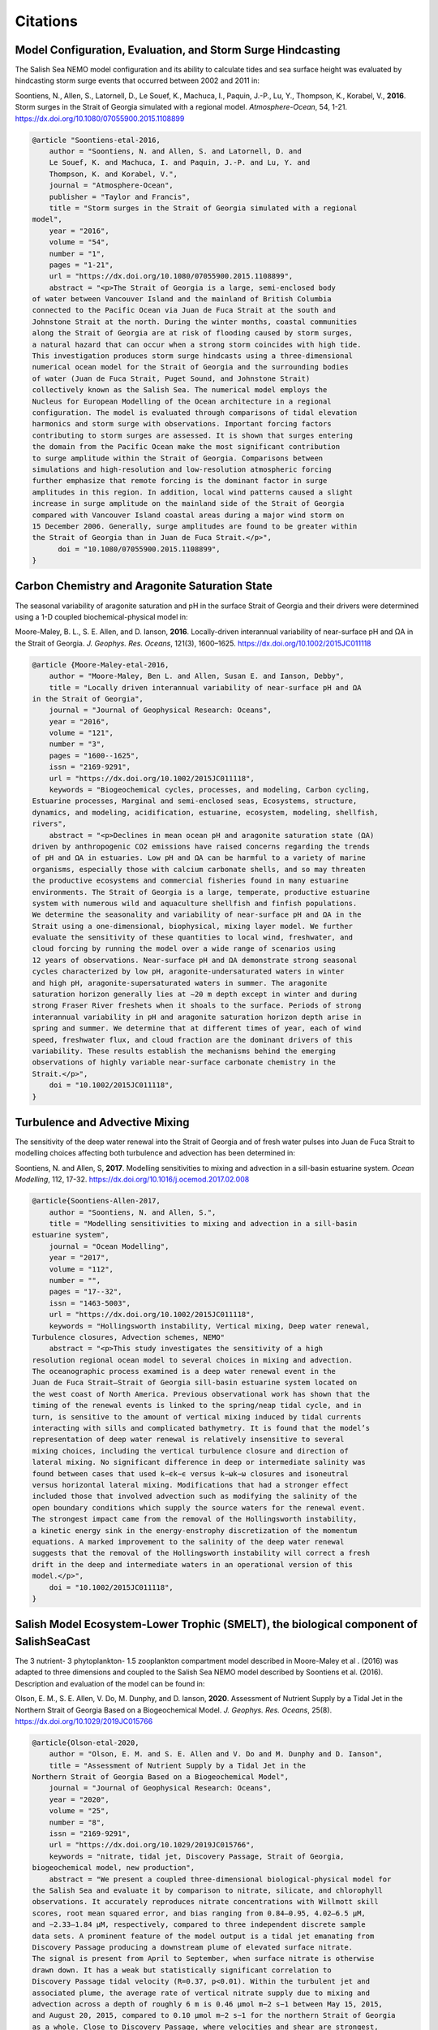 .. _Citations:

*********
Citations
*********

Model Configuration, Evaluation, and Storm Surge Hindcasting
============================================================

The Salish Sea NEMO model configuration and its ability to calculate
tides and sea surface height was evaluated by hindcasting storm surge events
that occurred between 2002 and 2011 in:

Soontiens, N., Allen, S., Latornell, D., Le Souef, K., Machuca, I.,
Paquin, J.-P., Lu, Y., Thompson, K., Korabel, V., **2016**.
Storm surges in the Strait of Georgia simulated with a regional model.
*Atmosphere-Ocean*, 54, 1-21.
https://dx.doi.org/10.1080/07055900.2015.1108899

.. code-block:: tex

    @article "Soontiens-etal-2016,
        author = "Soontiens, N. and Allen, S. and Latornell, D. and
        Le Souef, K. and Machuca, I. and Paquin, J.-P. and Lu, Y. and
        Thompson, K. and Korabel, V.",
        journal = "Atmosphere-Ocean",
        publisher = "Taylor and Francis",
        title = "Storm surges in the Strait of Georgia simulated with a regional
    model",
        year = "2016",
        volume = "54",
        number = "1",
        pages = "1-21",
        url = "https://dx.doi.org/10.1080/07055900.2015.1108899",
        abstract = "<p>The Strait of Georgia is a large, semi-enclosed body
    of water between Vancouver Island and the mainland of British Columbia
    connected to the Pacific Ocean via Juan de Fuca Strait at the south and
    Johnstone Strait at the north. During the winter months, coastal communities
    along the Strait of Georgia are at risk of flooding caused by storm surges,
    a natural hazard that can occur when a strong storm coincides with high tide.
    This investigation produces storm surge hindcasts using a three-dimensional
    numerical ocean model for the Strait of Georgia and the surrounding bodies
    of water (Juan de Fuca Strait, Puget Sound, and Johnstone Strait)
    collectively known as the Salish Sea. The numerical model employs the
    Nucleus for European Modelling of the Ocean architecture in a regional
    configuration. The model is evaluated through comparisons of tidal elevation
    harmonics and storm surge with observations. Important forcing factors
    contributing to storm surges are assessed. It is shown that surges entering
    the domain from the Pacific Ocean make the most significant contribution
    to surge amplitude within the Strait of Georgia. Comparisons between
    simulations and high-resolution and low-resolution atmospheric forcing
    further emphasize that remote forcing is the dominant factor in surge
    amplitudes in this region. In addition, local wind patterns caused a slight
    increase in surge amplitude on the mainland side of the Strait of Georgia
    compared with Vancouver Island coastal areas during a major wind storm on
    15 December 2006. Generally, surge amplitudes are found to be greater within
    the Strait of Georgia than in Juan de Fuca Strait.</p>",
          doi = "10.1080/07055900.2015.1108899",
    }


Carbon Chemistry and Aragonite Saturation State
===============================================

The seasonal variability of aragonite saturation and pH in the surface
Strait of Georgia and their drivers were determined using a 1-D coupled
biochemical-physical model in:

Moore-Maley, B. L., S. E. Allen, and D. Ianson, **2016**.
Locally-driven interannual variability of near-surface pH and ΩA in the Strait of Georgia.
*J. Geophys. Res. Oceans*, 121(3), 1600–1625.
https://dx.doi.org/10.1002/2015JC011118

.. code-block:: tex

    @article {Moore-Maley-etal-2016,
        author = "Moore-Maley, Ben L. and Allen, Susan E. and Ianson, Debby",
        title = "Locally driven interannual variability of near-surface pH and ΩA
    in the Strait of Georgia",
        journal = "Journal of Geophysical Research: Oceans",
        year = "2016",
        volume = "121",
        number = "3",
        pages = "1600--1625",
        issn = "2169-9291",
        url = "https://dx.doi.org/10.1002/2015JC011118",
        keywords = "Biogeochemical cycles, processes, and modeling, Carbon cycling,
    Estuarine processes, Marginal and semi-enclosed seas, Ecosystems, structure,
    dynamics, and modeling, acidification, estuarine, ecosystem, modeling, shellfish,
    rivers",
        abstract = "<p>Declines in mean ocean pH and aragonite saturation state (ΩA)
    driven by anthropogenic CO2 emissions have raised concerns regarding the trends
    of pH and ΩA in estuaries. Low pH and ΩA can be harmful to a variety of marine
    organisms, especially those with calcium carbonate shells, and so may threaten
    the productive ecosystems and commercial fisheries found in many estuarine
    environments. The Strait of Georgia is a large, temperate, productive estuarine
    system with numerous wild and aquaculture shellfish and finfish populations.
    We determine the seasonality and variability of near-surface pH and ΩA in the
    Strait using a one-dimensional, biophysical, mixing layer model. We further
    evaluate the sensitivity of these quantities to local wind, freshwater, and
    cloud forcing by running the model over a wide range of scenarios using
    12 years of observations. Near-surface pH and ΩA demonstrate strong seasonal
    cycles characterized by low pH, aragonite-undersaturated waters in winter
    and high pH, aragonite-supersaturated waters in summer. The aragonite
    saturation horizon generally lies at ∼20 m depth except in winter and during
    strong Fraser River freshets when it shoals to the surface. Periods of strong
    interannual variability in pH and aragonite saturation horizon depth arise in
    spring and summer. We determine that at different times of year, each of wind
    speed, freshwater flux, and cloud fraction are the dominant drivers of this
    variability. These results establish the mechanisms behind the emerging
    observations of highly variable near-surface carbonate chemistry in the
    Strait.</p>",
        doi = "10.1002/2015JC011118",
    }


Turbulence and Advective Mixing
===============================

The sensitivity of the deep water renewal into the Strait of Georgia
and of fresh water pulses into Juan de Fuca Strait to modelling choices
affecting both turbulence and advection has been determined in:

Soontiens, N. and Allen, S, **2017**.
Modelling sensitivities to mixing and advection in a sill-basin estuarine system.
*Ocean Modelling*, 112, 17-32.
https://dx.doi.org/10.1016/j.ocemod.2017.02.008

.. code-block:: tex

    @article{Soontiens-Allen-2017,
        author = "Soontiens, N. and Allen, S.",
        title = "Modelling sensitivities to mixing and advection in a sill-basin
    estuarine system",
        journal = "Ocean Modelling",
        year = "2017",
        volume = "112",
        number = "",
        pages = "17--32",
        issn = "1463-5003",
        url = "https://dx.doi.org/10.1002/2015JC011118",
        keywords = "Hollingsworth instability, Vertical mixing, Deep water renewal,
    Turbulence closures, Advection schemes, NEMO"
        abstract = "<p>This study investigates the sensitivity of a high
    resolution regional ocean model to several choices in mixing and advection.
    The oceanographic process examined is a deep water renewal event in the
    Juan de Fuca Strait–Strait of Georgia sill-basin estuarine system located on
    the west coast of North America. Previous observational work has shown that the
    timing of the renewal events is linked to the spring/neap tidal cycle, and in
    turn, is sensitive to the amount of vertical mixing induced by tidal currents
    interacting with sills and complicated bathymetry. It is found that the model’s
    representation of deep water renewal is relatively insensitive to several
    mixing choices, including the vertical turbulence closure and direction of
    lateral mixing. No significant difference in deep or intermediate salinity was
    found between cases that used k−ϵk−ϵ versus k−ωk−ω closures and isoneutral
    versus horizontal lateral mixing. Modifications that had a stronger effect
    included those that involved advection such as modifying the salinity of the
    open boundary conditions which supply the source waters for the renewal event.
    The strongest impact came from the removal of the Hollingsworth instability,
    a kinetic energy sink in the energy-enstrophy discretization of the momentum
    equations. A marked improvement to the salinity of the deep water renewal
    suggests that the removal of the Hollingsworth instability will correct a fresh
    drift in the deep and intermediate waters in an operational version of this
    model.</p>",
        doi = "10.1002/2015JC011118",
    }


Salish Model Ecosystem-Lower Trophic (SMELT), the biological component of SalishSeaCast
=======================================================================================

The 3 nutrient- 3 phytoplankton- 1.5 zooplankton compartment model described in
Moore-Maley et al . (2016) was adapted to three dimensions and coupled to the Salish
Sea NEMO model described by Soontiens et al. (2016). Description and evaluation of the
model can be found in:

Olson, E. M., S. E. Allen, V. Do, M. Dunphy, and D. Ianson, **2020**.
Assessment of Nutrient Supply by a Tidal Jet in the Northern Strait of Georgia Based on a Biogeochemical Model.
*J. Geophys. Res. Oceans*, 25(8).
https://dx.doi.org/10.1029/2019JC015766

.. code-block:: tex

    @article{Olson-etal-2020,
        author = "Olson, E. M. and S. E. Allen and V. Do and M. Dunphy and D. Ianson",
        title = "Assessment of Nutrient Supply by a Tidal Jet in the
    Northern Strait of Georgia Based on a Biogeochemical Model",
        journal = "Journal of Geophysical Research: Oceans",
        year = "2020",
        volume = "25",
        number = "8",
        issn = "2169-9291",
        url = "https://dx.doi.org/10.1029/2019JC015766",
        keywords = "nitrate, tidal jet, Discovery Passage, Strait of Georgia,
    biogeochemical model, new production",
        abstract = "We present a coupled three-dimensional biological-physical model for
    the Salish Sea and evaluate it by comparison to nitrate, silicate, and chlorophyll
    observations. It accurately reproduces nitrate concentrations with Willmott skill
    scores, root mean squared error, and bias ranging from 0.84–0.95, 4.02–6.5 μM,
    and −2.33–1.84 μM, respectively, compared to three independent discrete sample
    data sets. A prominent feature of the model output is a tidal jet emanating from
    Discovery Passage producing a downstream plume of elevated surface nitrate.
    The signal is present from April to September, when surface nitrate is otherwise
    drawn down. It has a weak but statistically significant correlation to
    Discovery Passage tidal velocity (R=0.37, p<0.01). Within the turbulent jet and
    associated plume, the average rate of vertical nitrate supply due to mixing and
    advection across a depth of roughly 6 m is 0.46 μmol m−2 s−1 between May 15, 2015,
    and August 20, 2015, compared to 0.10 μmol m−2 s−1 for the northern Strait of Georgia
    as a whole. Close to Discovery Passage, where velocities and shear are strongest,
    the majority of the vertical nitrate flux is due to mixing. As velocities weaken
    downstream, vertical advection becomes more important relative to mixing, but vertical
    velocities also decrease. The tidal pulses out of Discovery Passage drive waves that
    contribute net upward nitrate flux as far south as Cape Lazo, 40 km away. The nitrate
    supply drives new production, consistent with existing observations. Similar dynamics
    have been described in many other tidally influenced coastal systems.",
        doi = "10.1029/2019JC015766",
    }


Cluster Analysis of Biophysical Dynamics
========================================

A cluster-based tool for model analysis and evaluation was developed and used to 
determine biophysical dynamics of the system in:

Jarníková, T., Olson, E. M., Allen, S. E., Ianson, D., and Suchy, K. D., **2021**. 
A Clustering Approach to Determine Biophysical Provinces and Physical Drivers of 
Productivity Dynamics in a Complex Coastal Sea. 
*Ocean Sci. Discuss.*, 1-36.
https://doi.org/10.5194/os-2021-66

.. code-block:: tex

    @article{Jarnikova-etal-2021,
        author = "Jarníková, T., Olson, E. M., Allen, S. E., Ianson, D., and Suchy, K. D.",
        title = "A clustering approach to determine biophysical provinces and physical 
    drivers of productivity dynamics in a complex coastal sea",
        journal = "Ocean Sci. Discuss.",
        year = "2021",
        url = "https://doi.org/10.5194/os-2021-66",
        abstract = "The balance between ocean mixing and stratification influences 
    primary productivity through light limitation and nutrient supply in the 
    euphotic ocean. Here, we apply a hierarchical clustering algorithm 
    (Ward's method) to four factors relating to stratification and depth-integrated 
    phytoplankton biomass extracted from a biophysical regional ocean model of the 
    Salish Sea to assess spatial co-occurrence. Running the clustering algorithm on 
    four years of model output, we identify distinct regions of the model domain that 
    exhibit contrasting wind and freshwater input dynamics, as well as regions of 
    varying watercolumn-averaged vertical eddy diffusivity and halocline depth regimes. 
    The spatial regionalizations in physical variables are similar in all four 
    analyzed years. We also find distinct interannually consistent biological zones. 
    In the Northern Strait of Georgia and Juan de Fuca Strait, a deeper winter 
    halocline and episodic summer mixing coincide with higher summer diatom abundance, 
    while in the Fraser River stratified Central Strait of Georgia, shallower 
    haloclines and stronger summer stratification coincide with summer flagellate 
    abundance. Cluster based model results and evaluation suggest that the 
    Juan de Fuca Strait supports more biomass than previously thought. Our approach 
    elucidates probable physical mechanisms controlling phytoplankton abundance and 
    composition. It also demonstrates a simple, powerful technique for finding 
    structure in large datasets and determining boundaries of biophysical provinces.",
        doi = "10.5194/os-2021-66",
    }


SKOG, The Carbonate Chemistry Component of SalishSeaCast
========================================================

The three-dimensional carbonate chemistry model was developed and used to determine 
the anthropogenic increase in Salish Sea coastal carbon content in:

Jarníková T., Ianson D., Allen S.E., Shao A.E., Olson E.M.. **2022**.
Anthropogenic Carbon Increase has Caused Critical Shifts in Aragonite Saturation
Across a Sensitive Coastal System.
*Global Biogeochemical Cycles*, 36(7).
https://doi.org/10.1029/2021GB007024

.. code-block:: tex

    @article{Jarnikova-etal-2022,
        author = "Jarníková T., Ianson D., Allen S.E., Shao A.E., Olson E.M.",
        title = "Anthropogenic Carbon Increase has Caused Critical Shifts in
    Aragonite Saturation Across a Sensitive Coastal System",
        journal = "Global Biogeochemical Cycles",
        year = "2022",
        volume = "36",
        number = "7",
        url = "https://doi.org/10.1029/2021GB007024",
        keywords = "coastal ocean acidification, carbon cycle, ocean acidification,
    sub-mesoscale ocean model, anthropogenic carbon, aragonite saturation",
        abstract = "Estuarine systems host a rich diversity of marine life that is
    vulnerable to changes in ocean chemistry due to addition of anthropogenic carbon.
    However, the detection and impact of secular carbon trends in these systems is
    complicated by heightened natural variability as compared to open-ocean regimes.
    We investigate biogeochemical changes between the pre-industrial (PI) and modern
    periods using a high-resolution, three-dimensional, biophysical model of the
    Salish Sea, a representative Northeast Pacific coastal system. While the seasonal
    amplitude of the air-sea difference in pCO2 has increased on average since
    pre-industrial times, the net CO2 source has changed little. Our simulations show
    that inorganic carbon has increased throughout the model domain by 29–39 mmol m−3
    (28–38 µmol kg−1) from the pre-industrial to present. While this increase is modest
    in a global context, the region's naturally high inorganic carbon content and the
    low buffering capacity of the local carbonate system amplify the resultant effects.
    Notably, this increased carbon drives the estuary toward system-wide undersaturation
    of aragonite, negatively impacting shell-forming organisms. Undersaturation events
    were rare during the pre-industrial experiment, with 10%–25% of the domain
    undersaturated by volume throughout the year, while under present-day conditions,
    the majority (55%–75%) of the system experiences corrosive, undersaturated conditions
    year-round. These results are extended using recent global coastal observations to
    show that estuaries throughout the Pacific Rim have already undergone a similar
    saturation state regime shift.",
        doi = "10.1029/2021GB007024",
    }
